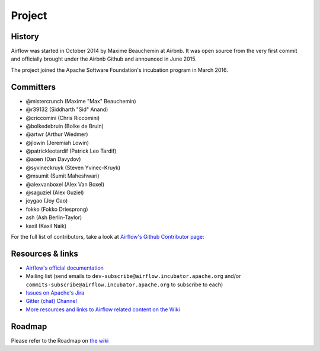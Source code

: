 Project
=======

History
-------

Airflow was started in October 2014 by Maxime Beauchemin at Airbnb.
It was open source from the very first commit and officially brought under
the Airbnb Github and announced in June 2015.

The project joined the Apache Software Foundation's incubation program in March 2016.


Committers
----------

- @mistercrunch (Maxime "Max" Beauchemin)
- @r39132 (Siddharth "Sid" Anand)
- @criccomini (Chris Riccomini)
- @bolkedebruin (Bolke de Bruin)
- @artwr (Arthur Wiedmer)
- @jlowin (Jeremiah Lowin)
- @patrickleotardif (Patrick Leo Tardif)
- @aoen (Dan Davydov)
- @syvineckruyk (Steven Yvinec-Kruyk)
- @msumit (Sumit Maheshwari)
- @alexvanboxel (Alex Van Boxel)
- @saguziel (Alex Guziel)
- joygao (Joy Gao)
- fokko (Fokko Driesprong)
- ash (Ash Berlin-Taylor)
- kaxil (Kaxil Naik)

For the full list of contributors, take a look at `Airflow's Github
Contributor page:
<https://github.com/apache/incubator-airflow/graphs/contributors>`_


Resources & links
-----------------

* `Airflow's official documentation <http://airflow.apache.org/>`_
* Mailing list (send emails to
  ``dev-subscribe@airflow.incubator.apache.org`` and/or
  ``commits-subscribe@airflow.incubator.apache.org``
  to subscribe to each)
* `Issues on Apache's Jira <https://issues.apache.org/jira/browse/AIRFLOW>`_
* `Gitter (chat) Channel <https://gitter.im/airbnb/airflow>`_
* `More resources and links to Airflow related content on the Wiki <https://cwiki.apache.org/confluence/display/AIRFLOW/Airflow+Links>`_



Roadmap
-------

Please refer to the Roadmap on `the wiki <https://cwiki.apache.org/confluence/display/AIRFLOW/Airflow+Home>`_
